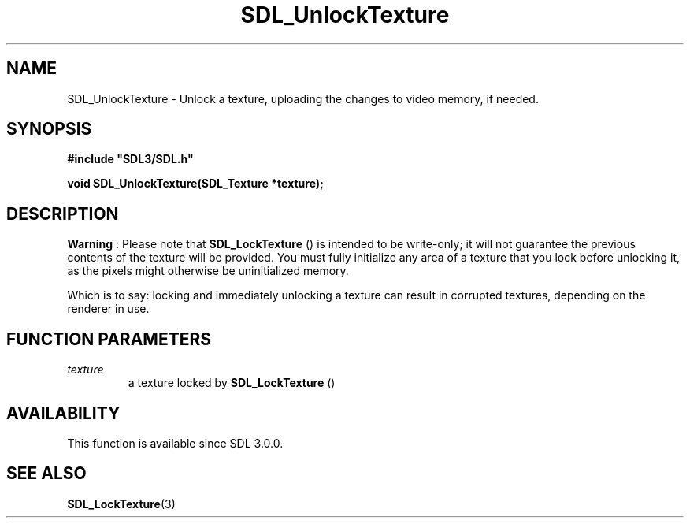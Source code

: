 .\" This manpage content is licensed under Creative Commons
.\"  Attribution 4.0 International (CC BY 4.0)
.\"   https://creativecommons.org/licenses/by/4.0/
.\" This manpage was generated from SDL's wiki page for SDL_UnlockTexture:
.\"   https://wiki.libsdl.org/SDL_UnlockTexture
.\" Generated with SDL/build-scripts/wikiheaders.pl
.\"  revision 60dcaff7eb25a01c9c87a5fed335b29a5625b95b
.\" Please report issues in this manpage's content at:
.\"   https://github.com/libsdl-org/sdlwiki/issues/new
.\" Please report issues in the generation of this manpage from the wiki at:
.\"   https://github.com/libsdl-org/SDL/issues/new?title=Misgenerated%20manpage%20for%20SDL_UnlockTexture
.\" SDL can be found at https://libsdl.org/
.de URL
\$2 \(laURL: \$1 \(ra\$3
..
.if \n[.g] .mso www.tmac
.TH SDL_UnlockTexture 3 "SDL 3.0.0" "SDL" "SDL3 FUNCTIONS"
.SH NAME
SDL_UnlockTexture \- Unlock a texture, uploading the changes to video memory, if needed\[char46]
.SH SYNOPSIS
.nf
.B #include \(dqSDL3/SDL.h\(dq
.PP
.BI "void SDL_UnlockTexture(SDL_Texture *texture);
.fi
.SH DESCRIPTION

.B Warning
: Please note that 
.BR SDL_LockTexture
() is
intended to be write-only; it will not guarantee the previous contents of
the texture will be provided\[char46] You must fully initialize any area of a
texture that you lock before unlocking it, as the pixels might otherwise be
uninitialized memory\[char46]

Which is to say: locking and immediately unlocking a texture can result in
corrupted textures, depending on the renderer in use\[char46]

.SH FUNCTION PARAMETERS
.TP
.I texture
a texture locked by 
.BR SDL_LockTexture
()
.SH AVAILABILITY
This function is available since SDL 3\[char46]0\[char46]0\[char46]

.SH SEE ALSO
.BR SDL_LockTexture (3)
